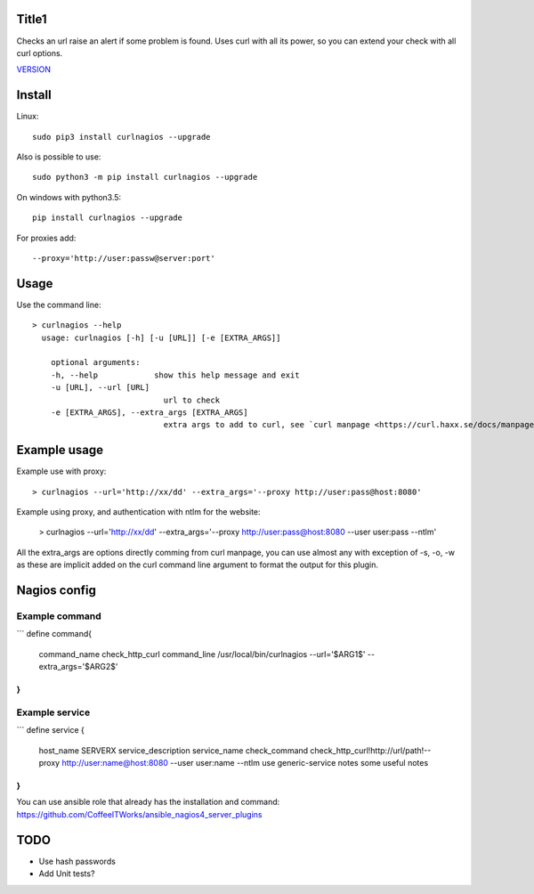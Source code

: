 Title1
======

Checks an url raise an alert if some problem is found.
Uses curl with all its power, so you can extend your check with all curl options.

`VERSION  <burp_reports/VERSION>`__

Install
=======

Linux::

    sudo pip3 install curlnagios --upgrade

Also is possible to use::

    sudo python3 -m pip install curlnagios --upgrade

On windows with python3.5::

    pip install curlnagios --upgrade

For proxies add::

    --proxy='http://user:passw@server:port'

Usage
=====

Use the command line::

    > curlnagios --help
      usage: curlnagios [-h] [-u [URL]] [-e [EXTRA_ARGS]]

        optional arguments:
        -h, --help            show this help message and exit
        -u [URL], --url [URL]
                                url to check 
        -e [EXTRA_ARGS], --extra_args [EXTRA_ARGS]
                                extra args to add to curl, see `curl manpage <https://curl.haxx.se/docs/manpage.html>`_.


Example usage
=============

Example use with proxy::

    > curlnagios --url='http://xx/dd' --extra_args='--proxy http://user:pass@host:8080'

Example using proxy, and authentication with ntlm for the website:

    > curlnagios --url='http://xx/dd' --extra_args='--proxy http://user:pass@host:8080 --user user:pass --ntlm'

All the extra_args are options directly comming from curl manpage, you can use almost any 
with exception of -s, -o, -w as these are
implicit added on the curl command line argument to format the output for this plugin.

Nagios config
=============

Example command
---------------

```
define command{
  	command_name  check_http_curl
  	command_line  /usr/local/bin/curlnagios --url='$ARG1$' --extra_args='$ARG2$'
}
```

Example service
---------------

```
define service {
        host_name                       SERVERX
        service_description             service_name
        check_command                   check_http_curl!http://url/path!--proxy http://user:name@host:8080 --user user:name --ntlm
    	use				                generic-service
        notes                           some useful notes
}
```

You can use ansible role that already has the installation and command: https://github.com/CoffeeITWorks/ansible_nagios4_server_plugins

TODO
====

* Use hash passwords
* Add Unit tests?
